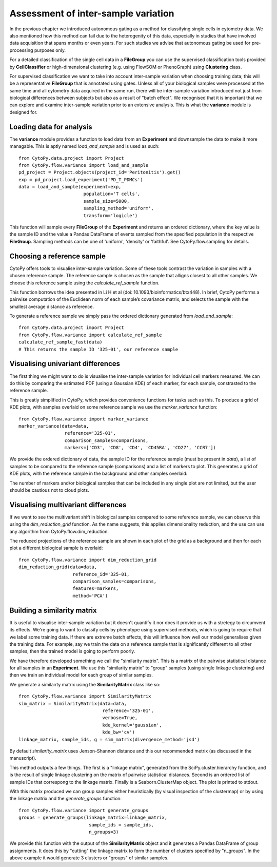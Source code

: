 *************************************
Assessment of inter-sample variation
*************************************

In the previous chapter we introduced autonomous gating as a method for classifying single cells in cytometry data. We also mentioned how this method can fail due to the heterogenity of this data, especially in studies that have involved data acquisition that spans months or even years. For such studies we advise that autonomous gating be used for pre-processing purposes only.

For a detailed classification of the single cell data in a **FileGroup** you can use the supervised classification tools provided by **CellClassifier** or high-dimensional clustering (e.g. using FlowSOM or PhenoGraph) using **Clustering** class.

For supervised classification we want to take into account inter-sample variation when choosing training data; this will be a representative **FileGroup** that is annotated using gates. Unless all of your biological samples were processed at the same time and all cytometry data acquired in the same run, there will be inter-sample variation introduced not just from biological differences between subjects but also as a result of "batch effect". We recognised that it is important that we can explore and examine inter-sample variation prior to an extensive analysis. This is what the **variance** module is designed for.


Loading data for analysis
==========================

The **variance** module provides a function to load data from an **Experiment** and downsample the data to make it more managable. This is aptly named *load_and_sample* and is used as such::
	
	from CytoPy.data.project import Project
	from CytoPy.flow.variance import load_and_sample
	pd_project = Project.objects(project_id='Peritonitis').get()
	exp = pd_project.load_experiment('PD_T_PDMCs')
	data = load_and_sample(experiment=exp,
				population='T cells',
				sample_size=5000,
				sampling_method='uniform',
				transform='logicle')

This function will sample every **FileGroup** of the **Experiment** and returns an ordered dictionary, where the key value is the sample ID and the value a Pandas DataFrame of events sampled from the specified population in the respective **FileGroup**. Sampling methods can be one of 'uniform', 'density' or 'faithful'. See CytoPy.flow.sampling for details.


Choosing a reference sample
=============================

CytoPy offers tools to visualise inter-sample variation. Some of these tools contrast the variation in samples with a chosen reference sample. The reference sample is chosen as the sample that alligns closest to all other samples. We choose this reference sample using the *calculate_ref_sample* function.

This function borrows the idea presented in Li H et al (doi: 10.1093/bioinformatics/btx448). In brief, CytoPy performs a pairwise computation of the Euclidean norm of each sample’s covariance matrix, and selects the sample with the smallest average distance as reference. 

To generate a reference sample we simply pass the ordered dictionary generated from *load_and_sample*::

	from CytoPy.data.project import Project
	from CytoPy.flow.variance import calculate_ref_sample
	calculate_ref_sample_fast(data)
	# This returns the sample ID '325-01', our reference sample


Visualising univariant differences
===================================

The first thing we might want to do is visualise the inter-sample variation for individual cell markers measured. We can do this by comparing the estimated PDF (using a Gaussian KDE) of each marker, for each sample, constrasted to the reference sample.

This is greatly simplified in CytoPy, which provides convenience functions for tasks such as this. To produce a grid of KDE plots, with samples overlaid on some reference sample we use the *marker_variance* function::

	from CytoPy.flow.variance import marker_variance
	marker_variance(data=data,
			 reference='325-01',
			 comparison_samples=comparisons,
			 markers=['CD3', 'CD8', 'CD4', 'CD45RA', 'CD27', 'CCR7'])


We provide the ordered dictionary of data, the sample ID for the reference sample (must be present in *data*), a list of samples to be compared to the reference sample (comparisons) and a list of markers to plot. This generates a grid of KDE plots, with the reference sample in the background and other samples overlaid:

.. image:: images/variance/kde.png

The number of markers and/or biological samples that can be included in any single plot are not limited, but the user should be cautious not to cloud plots.

Visualising multivariant differences
=====================================

If we want to see the multivariant shift in biological samples compared to some reference sample, we can observe this using the *dim_reduction_grid* function. As the name suggests, this applies dimensionality reduction, and the use can use any algorithm from CytoPy.flow.dim_reduction. 

The reduced projections of the reference sample are shown in each plot of the grid as a background and then for each plot a different biological sample is overlaid::
	
	from CytoPy.flow.variance import dim_reduction_grid
	dim_reduction_grid(data=data,
			    reference_id='325-01, 
			    comparison_samples=comparisons,
			    features=markers,
			    method='PCA')

.. image:: images/variance/pca.png

Building a similarity matrix
=============================

It is useful to visualise inter-sample variation but it doesn't quantify it nor does it provide us with a stretegy to circumvent its effects. We're going to want to classify cells by phenotype using supervised methods, which is going to require that we label some training data. If there are extreme batch effects, this will influence how well our model generalises given the training data. For example, say we train the data on a reference sample that is significantly different to all other samples, then the trained model is going to perform poorly.

We have therefore developed something we call the "similarity matrix". This is a matrix of the pairwise statistical distance for all samples in an **Experiment**. We use this "similarity matrix" to "group" samples (using single linkage clustering) and then we train an individual model for each group of similar samples.

We generate a similairty matrix using the **SimilarityMatrix** class like so::

	from CytoPy.flow.variance import SimilarityMatrix
	sim_matrix = SimilarityMatrix(data=data,
				       reference='325-01',
				       verbose=True,
				       kde_kernel='gaussian',
				       kde_bw='cv')
	linkage_matrix, sample_ids, g = sim_matrix(divergence_method='jsd')

.. image:: images/variance/matrix.png

By default *similarity_matrix* uses Jenson-Shannon distance and this our recommended metrix (as discussed in the manuscript). 

This method outputs a few things. The first is a "linkage matrix", generated from the SciPy.cluster.hierarchy function, and is the result of single linkage clustering on the matrix of pairwise statistical distances. Second is an ordered list of sample IDs that correspong to the linkage matrix. Finally is a Seaborn.ClusterMap object. The plot is printed to stdout.

With this matrix produced we can group samples either heuristically (by visual inspection of the clustermap) or by using the linkage matrix and the *generate_groups* function::
	
	from CytoPy.flow.variance import generate_groups
	groups = generate_groups(linkage_matrix=linkage_matrix,
				  sample_ids = sample_ids,
				  n_groups=3)

We provide this function with the output of the **SimilarityMatrix** object and it generates a Pandas DataFrame of group assignments. It does this by "cutting" the linkage matrix to form the number of clusters specified by "n_groups". In the above example it would generate 3 clusters or "groups" of similar samples.



